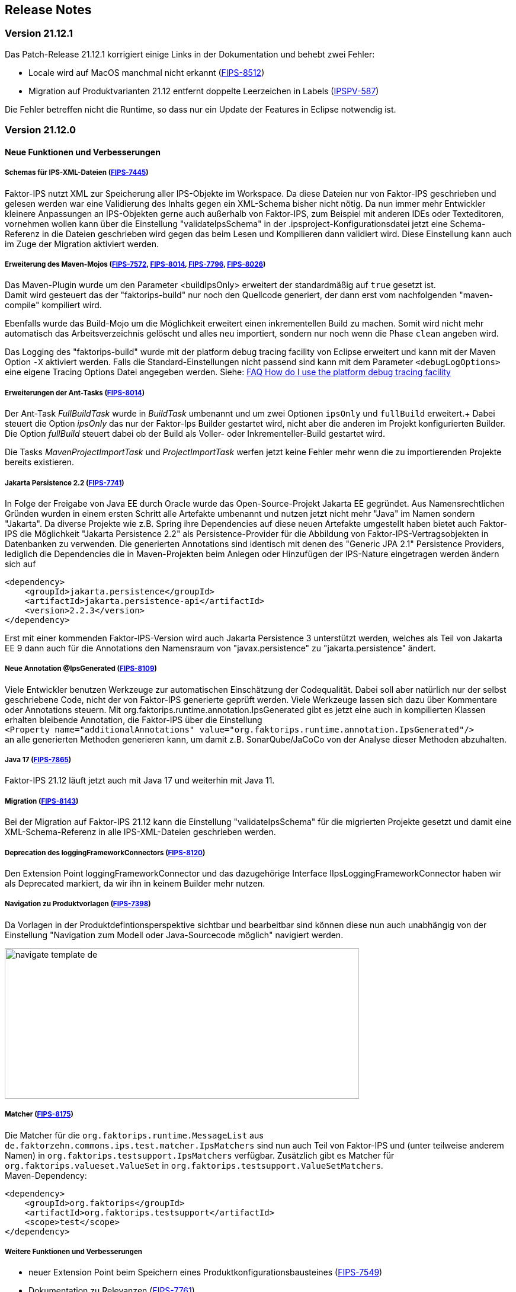:jbake-title: Release Notes
:jbake-type: chapter
:jbake-status: published
:jbake-order: 10
:images-folder: {images}releasenotes/

== Release Notes

=== Version 21.12.1

Das Patch-Release 21.12.1 korrigiert einige Links in der Dokumentation und behebt zwei Fehler:

 * Locale wird auf MacOS manchmal nicht erkannt (https://jira.faktorzehn.de/browse/FIPS-8512[FIPS-8512])
 * Migration auf Produktvarianten 21.12 entfernt doppelte Leerzeichen in Labels (https://jira.faktorzehn.de/browse/IPSPV-587[IPSPV-587])
 
Die Fehler betreffen nicht die Runtime, so dass nur ein Update der Features in Eclipse notwendig ist. 

=== Version 21.12.0

==== Neue Funktionen und Verbesserungen

===== Schemas für IPS-XML-Dateien (https://jira.faktorzehn.de/browse/FIPS-7445[FIPS-7445])
Faktor-IPS nutzt XML zur Speicherung aller IPS-Objekte im Workspace. Da diese Dateien nur von Faktor-IPS geschrieben und gelesen werden war eine Validierung des Inhalts gegen ein XML-Schema bisher nicht nötig. 
Da nun immer mehr Entwickler kleinere Anpassungen an IPS-Objekten gerne auch außerhalb von Faktor-IPS, zum Beispiel mit anderen IDEs oder Texteditoren, vornehmen wollen kann über die Einstellung "validateIpsSchema" 
in der .ipsproject-Konfigurationsdatei jetzt eine Schema-Referenz in die Dateien geschrieben wird gegen das beim Lesen und Kompilieren dann validiert wird. Diese Einstellung kann auch im Zuge der Migration aktiviert werden.

===== Erweiterung des Maven-Mojos (https://jira.faktorzehn.de/browse/FIPS-7572[FIPS-7572], https://jira.faktorzehn.de/browse/FIPS-8014[FIPS-8014], https://jira.faktorzehn.de/browse/FIPS-7796[FIPS-7796], https://jira.faktorzehn.de/browse/FIPS-8026[FIPS-8026])
Das Maven-Plugin wurde um den Parameter <buildIpsOnly> erweitert der standardmäßig auf `true` gesetzt ist. +
Damit wird gesteuert das der "faktorips-build" nur noch den Quellcode generiert, der dann erst vom nachfolgenden "maven-compile" kompiliert wird. +

Ebenfalls wurde das Build-Mojo um die Möglichkeit erweitert einen inkrementellen Build zu machen. Somit wird nicht mehr automatisch das Arbeitsverzeichnis gelöscht und alles neu importiert, sondern nur noch wenn die Phase `clean` angeben wird. +

Das Logging des "faktorips-build" wurde mit der platform debug tracing facility von Eclipse erweitert und kann mit der Maven Option `-X` aktiviert werden. Falls die Standard-Einstellungen nicht passend sind kann mit dem Parameter `<debugLogOptions>`
eine eigene Tracing Options Datei angegeben werden. Siehe: https://wiki.eclipse.org/FAQ_How_do_I_use_the_platform_debug_tracing_facility[FAQ How do I use the platform debug tracing facility]

===== Erweiterungen der Ant-Tasks (https://jira.faktorzehn.de/browse/FIPS-8014[FIPS-8014])
Der Ant-Task _FullBuildTask_ wurde in _BuildTask_ umbenannt und um zwei Optionen `ipsOnly` und `fullBuild` erweitert.+
Dabei steuert die Option _ipsOnly_ das nur der Faktor-Ips Builder gestartet wird, nicht aber die anderen im Projekt konfigurierten Builder. +
Die Option _fullBuild_ steuert dabei ob der Build als Voller- oder Inkrementeller-Build gestartet wird. +

Die Tasks _MavenProjectImportTask_ und _ProjectImportTask_ werfen jetzt keine Fehler mehr wenn die zu importierenden Projekte bereits existieren.

===== Jakarta Persistence 2.2 (https://jira.faktorzehn.de/browse/FIPS-7741[FIPS-7741])
In Folge der Freigabe von Java EE durch Oracle wurde das Open-Source-Projekt Jakarta EE gegründet. Aus Namensrechtlichen Gründen wurden in einem ersten Schritt alle Artefakte umbenannt und nutzen jetzt nicht mehr "Java" im Namen sondern "Jakarta". 
Da diverse Projekte wie z.B. Spring ihre Dependencies auf diese neuen Artefakte umgestellt haben bietet auch Faktor-IPS die Möglichkeit "Jakarta Persistence 2.2" als Persistence-Provider für die Abbildung von Faktor-IPS-Vertragsobjekten in Datenbanken zu verwenden. 
Die generierten Annotations sind identisch mit denen des "Generic JPA 2.1" Persistence Providers, lediglich die Dependencies die in Maven-Projekten beim Anlegen oder Hinzufügen der IPS-Nature eingetragen werden ändern sich auf

[source, xml]
----
<dependency> 
    <groupId>jakarta.persistence</groupId> 
    <artifactId>jakarta.persistence-api</artifactId> 
    <version>2.2.3</version> 
</dependency>
----

Erst mit einer kommenden Faktor-IPS-Version wird auch Jakarta Persistence 3 unterstützt werden, welches als Teil von Jakarta EE 9 dann auch für die Annotations den Namensraum von "javax.persistence" zu "jakarta.persistence" ändert.

===== Neue Annotation @IpsGenerated (https://jira.faktorzehn.de/browse/FIPS-8109[FIPS-8109])
Viele Entwickler benutzen Werkzeuge zur automatischen Einschätzung der Codequalität. Dabei soll aber natürlich nur der selbst geschriebene Code, nicht der von Faktor-IPS generierte geprüft werden. Viele Werkzeuge lassen sich dazu über Kommentare oder Annotations steuern. 
Mit org.faktorips.runtime.annotation.IpsGenerated gibt es jetzt eine auch in kompilierten Klassen erhalten bleibende Annotation, die Faktor-IPS über die Einstellung +
`<Property name="additionalAnnotations" value="org.faktorips.runtime.annotation.IpsGenerated"/>` +
an alle generierten Methoden generieren kann, um damit z.B. SonarQube/JaCoCo von der Analyse dieser Methoden abzuhalten.

===== Java 17 (https://jira.faktorzehn.de/browse/FIPS-7865[FIPS-7865])
Faktor-IPS 21.12 läuft jetzt auch mit Java 17 und weiterhin mit Java 11.

===== Migration (https://jira.faktorzehn.de/browse/FIPS-8143[FIPS-8143])
Bei der Migration auf Faktor-IPS 21.12 kann die Einstellung "validateIpsSchema" für die migrierten Projekte gesetzt und damit eine XML-Schema-Referenz in alle IPS-XML-Dateien geschrieben werden.

===== Deprecation des loggingFrameworkConnectors (https://jira.faktorzehn.de/browse/FIPS-8120[FIPS-8120])
Den Extension Point loggingFrameworkConnector und das dazugehörige Interface IIpsLoggingFrameworkConnector haben wir als Deprecated markiert, da wir ihn in keinem Builder mehr nutzen.

===== Navigation zu Produktvorlagen (https://jira.faktorzehn.de/browse/FIPS-7398[FIPS-7398])
Da Vorlagen in der Produktdefintionsperspektive sichtbar und bearbeitbar sind können diese nun auch unabhängig von der Einstellung "Navigation zum Modell oder Java-Sourcecode möglich" navigiert werden.

image:{images-folder}navigate_template_de.png[width=598,height=254,align="center"]

===== Matcher (https://jira.faktorzehn.de/browse/FIPS-8175[FIPS-8175])
Die Matcher für die `org.faktorips.runtime.MessageList` aus `de.faktorzehn.commons.ips.test.matcher.IpsMatchers` sind nun auch Teil von Faktor-IPS und (unter teilweise anderem Namen) in `org.faktorips.testsupport.IpsMatchers` verfügbar. Zusätzlich gibt es Matcher für `org.faktorips.valueset.ValueSet` in `org.faktorips.testsupport.ValueSetMatchers`. +
Maven-Dependency:

[source, xml]
----
<dependency> 
    <groupId>org.faktorips</groupId> 
    <artifactId>org.faktorips.testsupport</artifactId> 
    <scope>test</scope>
</dependency>
----

===== Weitere Funktionen und Verbesserungen
 * neuer Extension Point beim Speichern eines Produktkonfigurationsbausteines (https://jira.faktorzehn.de/browse/FIPS-7549[FIPS-7549])
 * Dokumentation zu Relevanzen (https://jira.faktorzehn.de/browse/FIPS-7761[FIPS-7761])
 * Abstrakte Enums als Datentyp für reine Vertragsattribute an konkreten Vertragstypen (https://jira.faktorzehn.de/browse/FIPS-6875[FIPS-6875])
 * Attribut "beinhaltet <null>" anders darstellen (https://jira.faktorzehn.de/browse/FIPS-7129[FIPS-7129])
 * Navigation zu Vorlagen sollte immer möglich sein (https://jira.faktorzehn.de/browse/FIPS-7398[FIPS-7398])
 * Reihenfolge von Custom Validations soll der im ExtensionPoint: org.faktorips.devtools.core.customValidation entsprechen. (https://jira.faktorzehn.de/browse/FIPS-7536[FIPS-7536])
 * Menü-Enablement sollte Ips-Objekte nicht unnötig instantiieren (https://jira.faktorzehn.de/browse/FIPS-7682[FIPS-7682])
 * jakarta.persistence 2.2 als Persistence Provider (https://jira.faktorzehn.de/browse/FIPS-7741[FIPS-7741])
 * Offizielle Eclipse-Update-Site als Default im Mojo nutzen (https://jira.faktorzehn.de/browse/FIPS-7816[FIPS-7816])
 * Java 17-Unterstützung (https://jira.faktorzehn.de/browse/FIPS-7865[FIPS-7865])
 * -Dmaven.repo.local auswerten und in Eclipse setzen (https://jira.faktorzehn.de/browse/FIPS-7922[FIPS-7922])
 * Versionsübergreifende Tests (https://jira.faktorzehn.de/browse/FIPS-7968[FIPS-7968])
 * Abfragemöglichkeit, ob ein ValueSet nicht eingeschränkt ist (https://jira.faktorzehn.de/browse/FIPS-7980[FIPS-7980])
 * Faktor-IPS Maven Plugin und Lombok sollen in einem Projekt verwendet werden können (https://jira.faktorzehn.de/browse/FIPS-7981[FIPS-7981])
 * Incremental IPS-Build (https://jira.faktorzehn.de/browse/FIPS-8014[FIPS-8014])
 * Logging verbessern (https://jira.faktorzehn.de/browse/FIPS-8026[FIPS-8026])
 * @Generated Annotation um generierten Code aus der CodeCoverage raus zu nehmen (https://jira.faktorzehn.de/browse/FIPS-8109[FIPS-8109])
 * loggingFrameworkConnector deprecaten (https://jira.faktorzehn.de/browse/FIPS-8120[FIPS-8120])
 * XML-Validierungs-Setting aktivieren (https://jira.faktorzehn.de/browse/FIPS-8143[FIPS-8143])
 * toString in PolicyCmptType-Subklassen sollte per default super aufrufen (https://jira.faktorzehn.de/browse/FIPS-8168[FIPS-8168])
 * Matchers aus f10-commons mit IPS veröffentlichen (https://jira.faktorzehn.de/browse/FIPS-8175[FIPS-8175])
 * SingleInternationalString in testsupport aufnehmen (https://jira.faktorzehn.de/browse/FIPS-8366[FIPS-8366])
 * Archetype für 21.12 anpassen (https://jira.faktorzehn.de/browse/FIPS-8389[FIPS-8389])
 * @IpsGenerated als Default in neuen Projekten eintragen (https://jira.faktorzehn.de/browse/FIPS-8404[FIPS-8404])
 * Schema für XMLs (https://jira.faktorzehn.de/browse/FIPS-7445[FIPS-7445])


==== Behobene Fehler
 * Fehlermeldung beschreibt die Anpassungsstufe, obwohl es keine Anpassungsstufen gibt (https://jira.faktorzehn.de/browse/FIPS-6836[FIPS-6836])
 * NPE beim Versuch eines Copy&Paste im Attribute Edit Dialog (https://jira.faktorzehn.de/browse/FIPS-1602[FIPS-1602])
 * Reiter Persistenz muss bei überschriebenen Attributen disabled sein (https://jira.faktorzehn.de/browse/FIPS-5847[FIPS-5847])
 * Konkreter Enum kann nicht auf abstrakt umgestellt werden (https://jira.faktorzehn.de/browse/FIPS-6450[FIPS-6450])
 * Wertebereich lässt sich beim Anlegen eines Produktbausteintyp-Attributs nicht ändern (https://jira.faktorzehn.de/browse/FIPS-6570[FIPS-6570])
 * IPS-Test findet Abhängigkeiten aus Maven-Dependencies nicht (https://jira.faktorzehn.de/browse/FIPS-6683[FIPS-6683])
 * "Beinhaltet <null>" in Produkt-Editor kann nicht entfernt werden, wenn in Vertragsklasse <null> nicht zugelassen ist. (https://jira.faktorzehn.de/browse/FIPS-6701[FIPS-6701])
 * NPE beim Anlegen eines Vertragsteiltyps (https://jira.faktorzehn.de/browse/FIPS-7062[FIPS-7062])
 * NullPointerException beim Ändern auf Anpassungsstufen (https://jira.faktorzehn.de/browse/FIPS-7187[FIPS-7187])
 * Aktive Attribut Eingabeelemente in Readonly Aufzählungstypen (https://jira.faktorzehn.de/browse/FIPS-7288[FIPS-7288])
 * Radio Buttons für Relevanz bleiben bei Template Nutzung readonly (https://jira.faktorzehn.de/browse/FIPS-7749[FIPS-7749])
 * Copy&Paste in Dialogen (https://jira.faktorzehn.de/browse/FIPS-7759[FIPS-7759])
 * NullPointerException bei Prüfen eines Wertes eines Attributes vom Typ Long in einer LongRange (https://jira.faktorzehn.de/browse/FIPS-7884[FIPS-7884])
 * IllegalArgumentException bei Prüfen eines Wertes eines Attributes vom Typ Money in ValueSet mit unterschiedlicher Währung (https://jira.faktorzehn.de/browse/FIPS-7885[FIPS-7885])
 * ProductCmptBuilder: cardinality fehlt im super Aufruf  (https://jira.faktorzehn.de/browse/FIPS-7909[FIPS-7909])
 * CSV Import an Tabelle anhängen speichert nicht auf Platte (https://jira.faktorzehn.de/browse/FIPS-7969[FIPS-7969])
 * Archetype funktioniert nicht in Eclipse (https://jira.faktorzehn.de/browse/FIPS-7970[FIPS-7970])
 * Leerzeile in generiertem Javadoc Kommentar bei Table Row Klassen (https://jira.faktorzehn.de/browse/FIPS-7971[FIPS-7971])
 * NullPointerException im ProduktStrukturExplorer (https://jira.faktorzehn.de/browse/FIPS-7973[FIPS-7973])
 * StringLengthValueSet: fehlerhafte Implementierung isEmpty() und isDiscrete() (https://jira.faktorzehn.de/browse/FIPS-7979[FIPS-7979])
 * "Struktur anzeigen" fehlt im Kontextmenü in Produktdefinitionsperspektive (https://jira.faktorzehn.de/browse/FIPS-8063[FIPS-8063])
 * Validierung für doppelte Kind-ID-Version-ID-Kombinationen nicht ausschaltbar (https://jira.faktorzehn.de/browse/FIPS-8073[FIPS-8073])
 * NPE when calling "getValues(true)" on a BigDecimalRange without a step (step = null) (https://jira.faktorzehn.de/browse/FIPS-8081[FIPS-8081])
 * Werte für DynamicEnumDatatype in TableContent nicht korrekt wählbar/dargestellt (https://jira.faktorzehn.de/browse/FIPS-8083[FIPS-8083])
 * Maven Build schlägt unregelmäßig fehl (https://jira.faktorzehn.de/browse/FIPS-8088[FIPS-8088])
 * DefaultRange.isUnrestricted(true) berücksichtigt empty Range nicht (https://jira.faktorzehn.de/browse/FIPS-8114[FIPS-8114])
 * Maven-Build hängt (https://jira.faktorzehn.de/browse/FIPS-8147[FIPS-8147])
 * Java 11 bricht XMLs mit Werten und Extension Properties um (https://jira.faktorzehn.de/browse/FIPS-8149[FIPS-8149])
 * NPE beim Unterschiede beheben (https://jira.faktorzehn.de/browse/FIPS-8156[FIPS-8156])
 * Produkt-Struktur-Explorer zeigt Regeln nicht an (https://jira.faktorzehn.de/browse/FIPS-8198[FIPS-8198])
 * faktorips-maven-plugin schlägt bei Maven Release fehl (https://jira.faktorzehn.de/browse/FIPS-8202[FIPS-8202])
 * No more handles im DeepCopyWizard (https://jira.faktorzehn.de/browse/FIPS-8219[FIPS-8219])
 * Long-Attribute in FIPS-Enums erzeugen nicht kompilierbaren Code bei großen Werten (https://jira.faktorzehn.de/browse/FIPS-8226[FIPS-8226])
 * Datum-Picker in Eclipse 21.6 (https://jira.faktorzehn.de/browse/FIPS-8230[FIPS-8230])
 * Schema für PolicyCmptType funktioniert nicht mit Produktvarianten auf Regeln (https://jira.faktorzehn.de/browse/FIPS-8286[FIPS-8286])
 * Systemunabhängige Line-Endings in Test-Klassen (https://jira.faktorzehn.de/browse/FIPS-8291[FIPS-8291])
 * getCardinalityFor.. Methoden werden nicht refaktoriert (https://jira.faktorzehn.de/browse/FIPS-8315[FIPS-8315])
 * Mojo sheitert beim Build eines Maven-Projekts mit gesetztem <name> (https://jira.faktorzehn.de/browse/FIPS-8321[FIPS-8321])
 * faktorips-maven-plugin schlägt mit ".project is out of sync with the file system" fehl (https://jira.faktorzehn.de/browse/FIPS-8340[FIPS-8340])
 * Schema für Tabellen fordert unnötiges format-Attribut (https://jira.faktorzehn.de/browse/FIPS-8346[FIPS-8346])
 * XML von unbekannten ExtensionProperties wird bei Migration auf 21.12 um xmlns="" ergänzt (https://jira.faktorzehn.de/browse/FIPS-8349[FIPS-8349])
 * XML-Schema fehlerhaft bei Tabellen mit null (https://jira.faktorzehn.de/browse/FIPS-8353[FIPS-8353])
 * Bausteinnamen mit doppelten Leerzeichen führen zu Fehler (https://jira.faktorzehn.de/browse/FIPS-8362[FIPS-8362])
 * executionEnvironment sollte als Default das laufende Java nehmen (https://jira.faktorzehn.de/browse/FIPS-8364[FIPS-8364])
 * Annotation in additional and retain führt dazu dass keine neuen Annotations hinzugefügt werden (https://jira.faktorzehn.de/browse/FIPS-8377[FIPS-8377])
 * @Override fehlt manchmal  (https://jira.faktorzehn.de/browse/FIPS-8411[FIPS-8411])